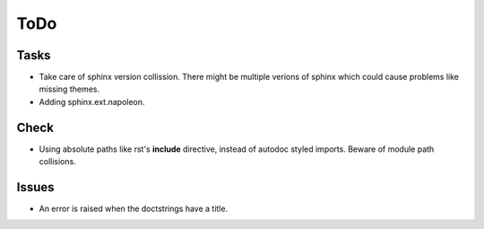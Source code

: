 ToDo
=====

Tasks
-----
* Take care of sphinx version collission. There might be multiple verions of sphinx which could cause problems like missing themes.

* Adding sphinx.ext.napoleon.

Check
-----

* Using absolute paths like rst's **include** directive, instead of autodoc styled imports. Beware of module path collisions.

Issues
------

* An error is raised when the doctstrings have a title.
